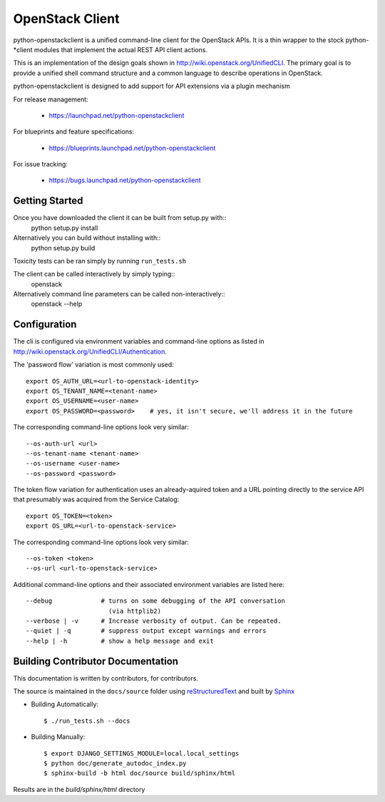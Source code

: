 ================
OpenStack Client
================

python-openstackclient is a unified command-line client for the OpenStack APIs.  It is
a thin wrapper to the stock python-*client modules that implement the
actual REST API client actions.

This is an implementation of the design goals shown in 
http://wiki.openstack.org/UnifiedCLI.  The primary goal is to provide
a unified shell command structure and a common language to describe
operations in OpenStack.

python-openstackclient is designed to add support for API extensions via a
plugin mechanism

For release management:

 * https://launchpad.net/python-openstackclient

For blueprints and feature specifications:

 * https://blueprints.launchpad.net/python-openstackclient

For issue tracking:

 * https://bugs.launchpad.net/python-openstackclient

Getting Started
===============

Once you have downloaded the client it can be built from setup.py with::
   python setup.py install

Alternatively you can build without installing with::
   python setup.py build

Toxicity tests can be ran simply by running ``run_tests.sh``

The client can be called interactively by simply typing::
   openstack

Alternatively command line parameters can be called non-interactively::
   openstack --help


Configuration
=============

The cli is configured via environment variables and command-line
options as listed in http://wiki.openstack.org/UnifiedCLI/Authentication.

The 'password flow' variation is most commonly used::

   export OS_AUTH_URL=<url-to-openstack-identity>
   export OS_TENANT_NAME=<tenant-name>
   export OS_USERNAME=<user-name>
   export OS_PASSWORD=<password>    # yes, it isn't secure, we'll address it in the future

The corresponding command-line options look very similar::

   --os-auth-url <url>
   --os-tenant-name <tenant-name>
   --os-username <user-name>
   --os-password <password>

The token flow variation for authentication uses an already-aquired token
and a URL pointing directly to the service API that presumably was acquired
from the Service Catalog::

    export OS_TOKEN=<token>
    export OS_URL=<url-to-openstack-service>

The corresponding command-line options look very similar::

    --os-token <token>
    --os-url <url-to-openstack-service>

Additional command-line options and their associated environment variables
are listed here::

   --debug             # turns on some debugging of the API conversation
                         (via httplib2)
   --verbose | -v      # Increase verbosity of output. Can be repeated.
   --quiet | -q        # suppress output except warnings and errors
   --help | -h         # show a help message and exit

Building Contributor Documentation
==================================

This documentation is written by contributors, for contributors.

The source is maintained in the ``docs/source`` folder using
`reStructuredText`_ and built by `Sphinx`_

.. _reStructuredText: http://docutils.sourceforge.net/rst.html
.. _Sphinx: http://sphinx.pocoo.org/

* Building Automatically::

    $ ./run_tests.sh --docs

* Building Manually::

    $ export DJANGO_SETTINGS_MODULE=local.local_settings
    $ python doc/generate_autodoc_index.py
    $ sphinx-build -b html doc/source build/sphinx/html

Results are in the `build/sphinx/html` directory


